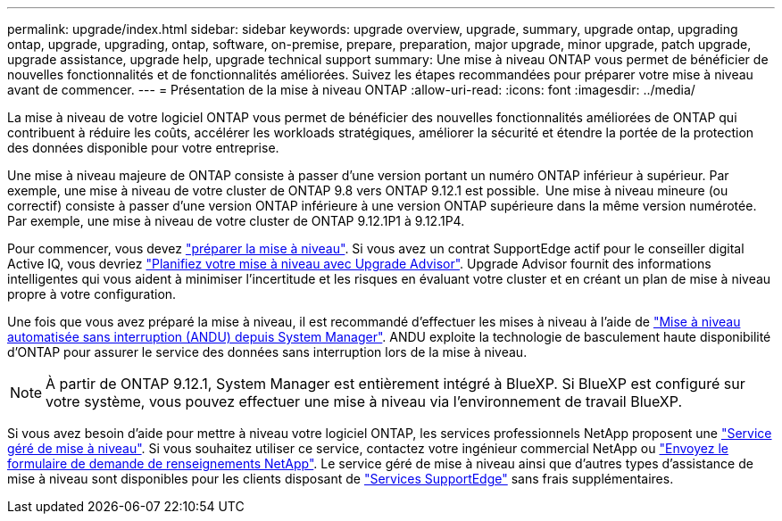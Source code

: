 ---
permalink: upgrade/index.html 
sidebar: sidebar 
keywords: upgrade overview, upgrade, summary, upgrade ontap, upgrading ontap, upgrade, upgrading, ontap, software, on-premise, prepare, preparation, major upgrade, minor upgrade, patch upgrade, upgrade assistance, upgrade help, upgrade technical support 
summary: Une mise à niveau ONTAP vous permet de bénéficier de nouvelles fonctionnalités et de fonctionnalités améliorées. Suivez les étapes recommandées pour préparer votre mise à niveau avant de commencer. 
---
= Présentation de la mise à niveau ONTAP
:allow-uri-read: 
:icons: font
:imagesdir: ../media/


[role="lead"]
La mise à niveau de votre logiciel ONTAP vous permet de bénéficier des nouvelles fonctionnalités améliorées de ONTAP qui contribuent à réduire les coûts, accélérer les workloads stratégiques, améliorer la sécurité et étendre la portée de la protection des données disponible pour votre entreprise.

Une mise à niveau majeure de ONTAP consiste à passer d'une version portant un numéro ONTAP inférieur à supérieur. Par exemple, une mise à niveau de votre cluster de ONTAP 9.8 vers ONTAP 9.12.1 est possible.  Une mise à niveau mineure (ou correctif) consiste à passer d'une version ONTAP inférieure à une version ONTAP supérieure dans la même version numérotée. Par exemple, une mise à niveau de votre cluster de ONTAP 9.12.1P1 à 9.12.1P4.

Pour commencer, vous devez link:prepare.html["préparer la mise à niveau"]. Si vous avez un contrat SupportEdge actif pour le conseiller digital Active IQ, vous devriez link:create-upgrade-plan.html#plan-your-upgrade-with-upgrade-advisor["Planifiez votre mise à niveau avec Upgrade Advisor"]. Upgrade Advisor fournit des informations intelligentes qui vous aident à minimiser l'incertitude et les risques en évaluant votre cluster et en créant un plan de mise à niveau propre à votre configuration.

Une fois que vous avez préparé la mise à niveau, il est recommandé d'effectuer les mises à niveau à l'aide de link:task_upgrade_andu_sm.html["Mise à niveau automatisée sans interruption (ANDU) depuis System Manager"].  ANDU exploite la technologie de basculement haute disponibilité d'ONTAP pour assurer le service des données sans interruption lors de la mise à niveau.


NOTE: À partir de ONTAP 9.12.1, System Manager est entièrement intégré à BlueXP. Si BlueXP est configuré sur votre système, vous pouvez effectuer une mise à niveau via l'environnement de travail BlueXP.

Si vous avez besoin d'aide pour mettre à niveau votre logiciel ONTAP, les services professionnels NetApp proposent une link:https://www.netapp.com/pdf.html?item=/media/8144-sd-managed-upgrade-service.pdf["Service géré de mise à niveau"^]. Si vous souhaitez utiliser ce service, contactez votre ingénieur commercial NetApp ou link:https://www.netapp.com/forms/sales-contact/["Envoyez le formulaire de demande de renseignements NetApp"^]. Le service géré de mise à niveau ainsi que d'autres types d'assistance de mise à niveau sont disponibles pour les clients disposant de link:https://www.netapp.com/services/support/supportedge/["Services SupportEdge"^] sans frais supplémentaires.

